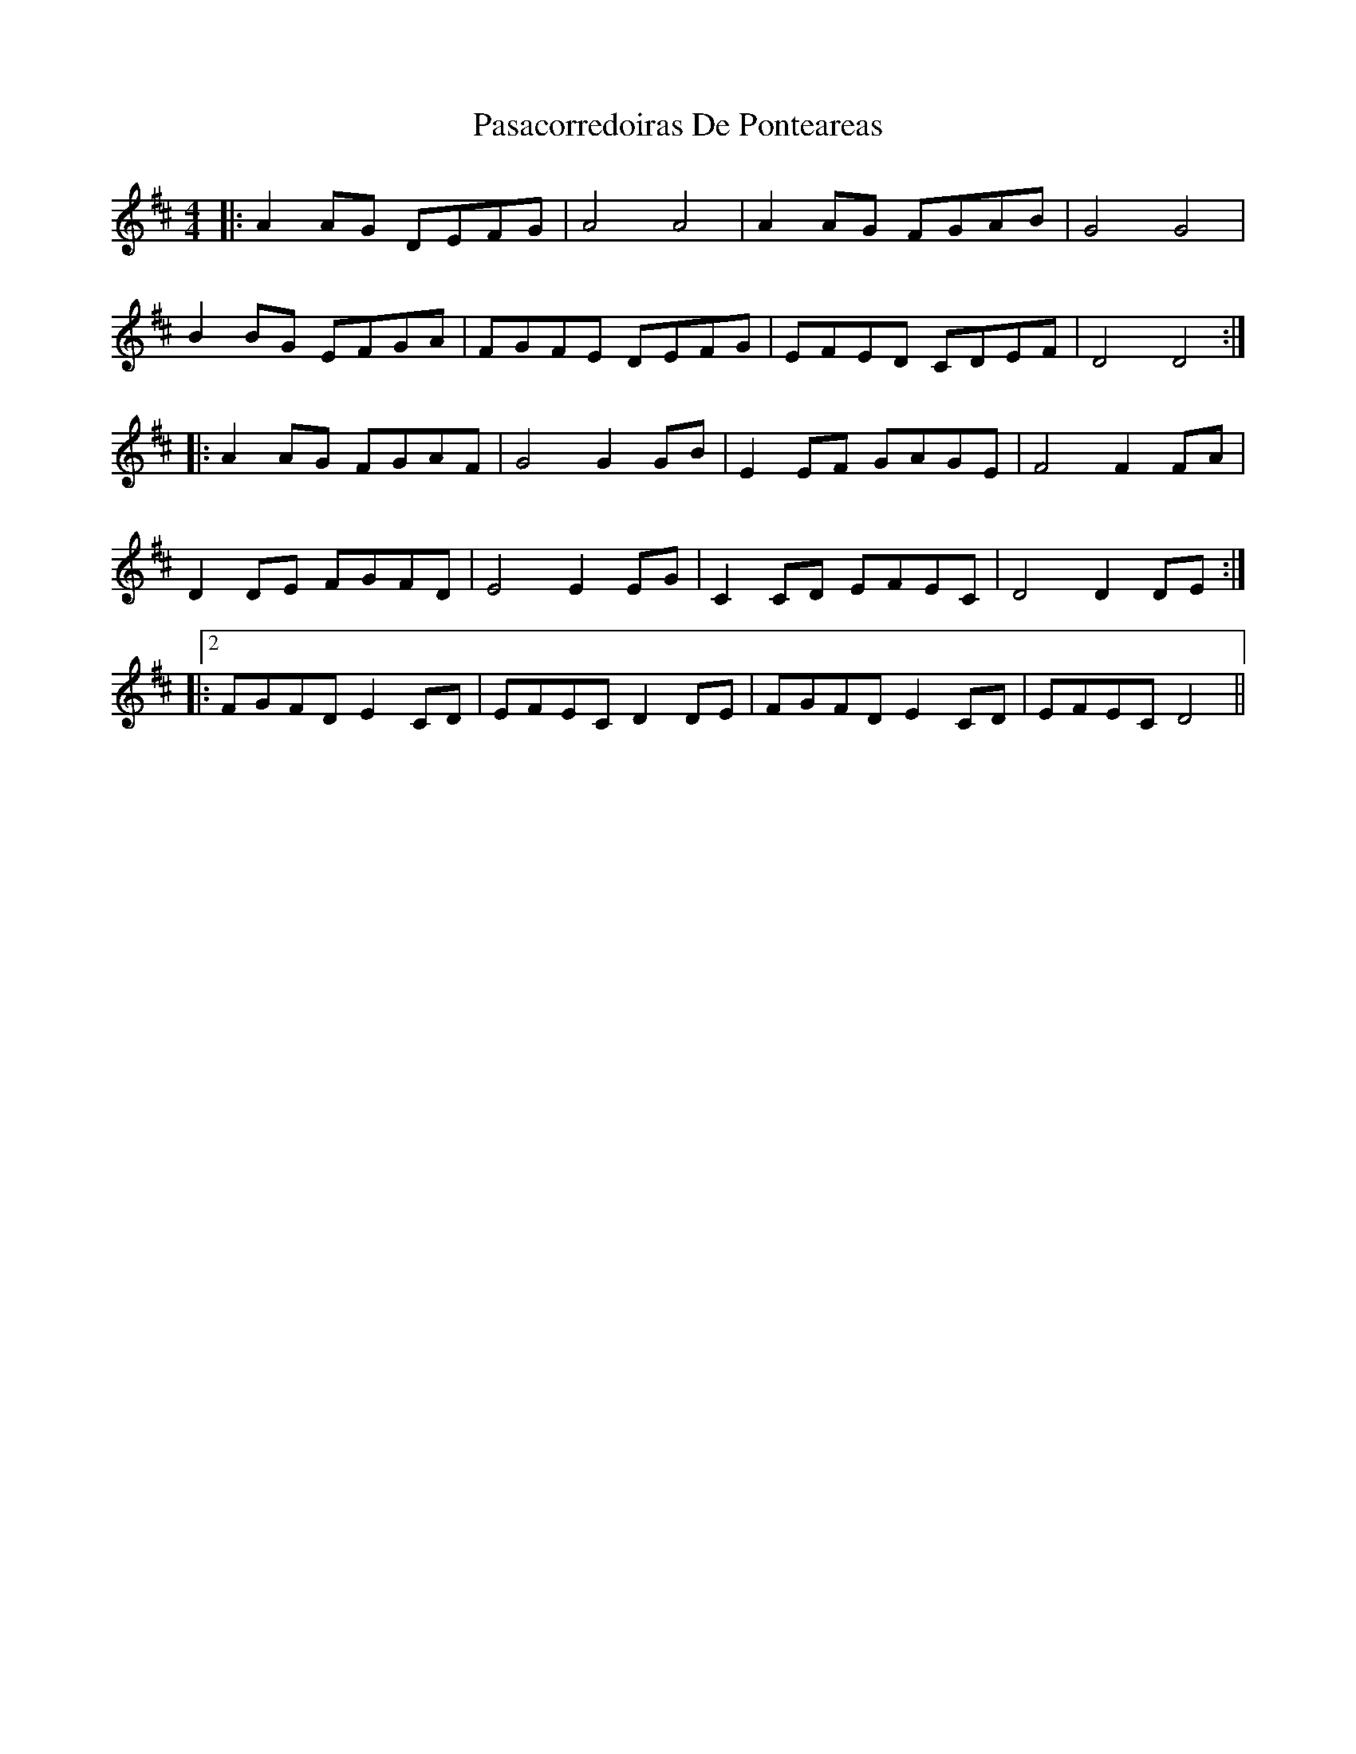 X: 31691
T: Pasacorredoiras De Ponteareas
R: barndance
M: 4/4
K: Dmajor
|:A2 AG DEFG|A4 A4|A2 AG FGAB|G4 G4|
B2 BG EFGA|FGFE DEFG|EFED CDEF|D4 D4:|
|:A2 AG FGAF|G4 G2 GB|E2 EF GAGE|F4 F2 FA|
D2 DE FGFD|E4 E2 EG|C2 CD EFEC|D4 D2 DE:|
|:2FGFD E2 CD|EFEC D2 DE|FGFD E2 CD|EFEC D4||

